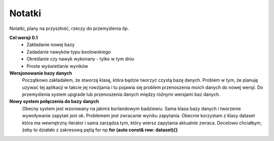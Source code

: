 Notatki
===============================================================================
Notatki, plany na przyszłość, rzeczy do przemyślenia itp.

**Cel wersji 0.1**
 *	Zakładanie nowej bazy
 *	Zadadanie nawyków typu boolowskiego
 *	Określanie czy nawyk wykonany - tylko w tym dniu
 *	Proste wyświetlanie wyników

**Wersjonowanie bazy danych**
    Początkowo zakładałem, że stworzę klasę, która będzie tworzyć czystą bazę
    danych. Problem w tym, że planuję uzywać tej aplikacji w takcie jej
    rowzijania i tu pojawia się problem przenoszenia moich danych do nowej
    wersji. Do przemyślenia system upgrade lub przenoszenia danych między
    różnymi wersjami baz danych.

**Nowy system połączenia do bazy danych**
    Obecny system jest wzorowany na jakimś borlandowym badziewiu. Sama klasa
    bazy danych i tworzenie wywoływanie zapytań jest ok. Problemem jest
    zwracanie wyniku zapytania. Obecnie korzystam z klasy dataset która ma
    wewnętrzny iterator i sama zarządza tym, który wiersz zapytania aktualnie
    zwraca. Docelowo chciałbym, żeby to działało z zakresową pętlą for np
    **for (auto const& row: dataset){}**
